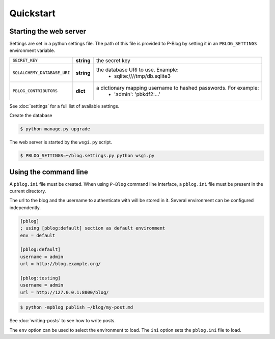 Quickstart
==========

Starting the web server
-----------------------

Settings are set in a python settings file.
The path of this file is provided to P-Blog by setting it in an ``PBLOG_SETTINGS``
environment variable.

=========================== ========== ================================================================
``SECRET_KEY``              **string** the secret key
``SQLALCHEMY_DATABASE_URI`` **string** the database URI to use. Example:
                                          + sqlite:////tmp/db.sqlite3
``PBLOG_CONTRIBUTORS``      **dict**   a dictionary mapping username to hashed passwords. For example:
                                          + 'admin': 'pbkdf2:...'
=========================== ========== ================================================================

See :doc:`settings` for a full list of available settings.

Create the database

.. code-block:: console

  $ python manage.py upgrade

The web server is started by the ``wsgi.py`` script.

.. code-block:: console

   $ PBLOG_SETTINGS=~/blog.settings.py python wsgi.py


Using the command line
----------------------

A ``pblog.ini`` file must be created.
When using ``P-Blog`` command line interface, a ``pblog.ini`` file must be
present in the current directory.

The url to the blog and the username to authenticate with will be stored in it.
Several environment can be configured independently.

.. code-block:: ini

   [pblog]
   ; using [pblog:default] section as default environment
   env = default

   [pblog:default]
   username = admin
   url = http://blog.example.org/

   [pblog:testing]
   username = admin
   url = http://127.0.0.1:8000/blog/


.. code-block:: console

   $ python -mpblog publish ~/blog/my-post.md

See :doc:`writing-posts` to see how to write posts.


The ``env`` option can be used to select the environment to load.
The ``ini`` option sets the ``pblog.ini`` file to load.


.. command-output:: python -mpblog --help
   :cwd: ..
